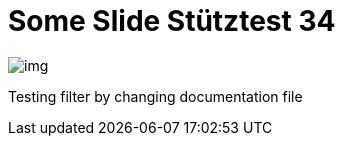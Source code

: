 = Some Slide Stütztest 34
ifndef::imagesdir[:imagesdir: ../images]

image::img.png[]

Testing filter by changing documentation file
